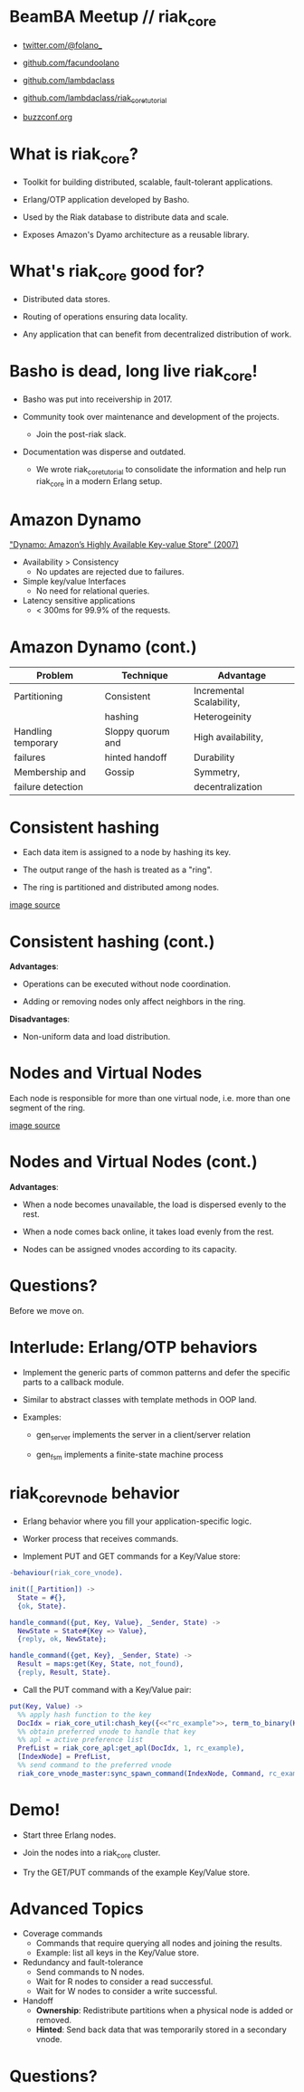 * BeamBA Meetup // riak_core

- [[https://twitter.com/@folano_][twitter.com/@folano_]]

- [[https://github.com/facundoolano][github.com/facundoolano]]

- [[https://github.com/lambdaclass][github.com/lambdaclass]]

- [[https://github.com/lambdaclass/riak_core_tutorial][github.com/lambdaclass/riak_core_tutorial]]

- [[http://buzzconf.org][buzzconf.org]]

* What is riak_core?

- Toolkit for building distributed, scalable,
  fault-tolerant applications.

- Erlang/OTP application developed by Basho.

- Used by the Riak database to distribute data and scale.

- Exposes Amazon's Dyamo architecture as a reusable library.

* What's riak_core good for?

- Distributed data stores.

- Routing of operations ensuring data locality.

- Any application that can benefit from decentralized
  distribution of work.

* Basho is dead, long live riak_core!

- Basho was put into receivership in 2017.

- Community took over maintenance and development of the projects.
  - Join the post-riak slack.

- Documentation was disperse and outdated.
  - We wrote riak_core_tutorial to consolidate the information and
    help run riak_core in a modern Erlang setup.

* Amazon Dynamo

[[https://www.allthingsdistributed.com/files/amazon-dynamo-sosp2007.pdf]["Dynamo: Amazon’s Highly Available Key-value Store" (2007)]]

- Availability > Consistency
  - No updates are rejected due to failures.

- Simple key/value Interfaces
  - No need for relational queries.

- Latency sensitive applications
  - < 300ms for 99.9% of the requests.

* Amazon Dynamo (cont.)


  | *Problem*            | *Technique*         | *Advantage*                |
  |--------------------+-------------------+--------------------------|
  | Partitioning       | Consistent        | Incremental Scalability, |
  |                    | hashing           | Heterogeinity            |
  |--------------------+-------------------+--------------------------|
  | Handling temporary | Sloppy quorum and | High availability,       |
  | failures           | hinted handoff    | Durability               |
  |--------------------+-------------------+--------------------------|
  | Membership and     | Gossip            | Symmetry,                |
  | failure detection  |                   | decentralization         |

* Consistent hashing

- Each data item is assigned to a node by hashing its key.

- The output range of the hash is treated as a "ring".

- The ring is partitioned and distributed among nodes.

#+ATTR_ORG: :width 600
     [[./hash.png]]
[[http://blog.carlosgaldino.com/consistent-hashing.html][image source]]

* Consistent hashing (cont.)
#+ATTR_ORG: :width 400
    [[./hash2.png]]

*Advantages*:
- Operations can be executed without node coordination.

- Adding or removing nodes only affect neighbors in the ring.

*Disadvantages*:
- Non-uniform data and load distribution.

* Nodes and Virtual Nodes

Each node is responsible for more than one virtual node,
i.e. more than one segment of the ring.

#+ATTR_ORG: :width 800
    [[./ring.png]]

[[http://www.erlang-factory.com/upload/presentations/294/MasterlessDistributedComputingwithRiakCore-RKlophaus.pdf][image source]]

* Nodes and Virtual Nodes (cont.)
#+ATTR_ORG: :width 400
    [[./ring.png]]

*Advantages*:
- When a node becomes unavailable, the load is dispersed evenly
 to the rest.

- When a node comes back online, it takes load evenly from the
  rest.

- Nodes can be assigned vnodes according to its capacity.

* Questions?

  Before we move on.

* Interlude: Erlang/OTP behaviors

- Implement the generic parts of common patterns and defer the
  specific parts to a callback module.

- Similar to abstract classes with template methods in OOP land.

- Examples:

  - gen_server implements the server in a client/server relation

  - gen_fsm implements a finite-state machine process

* riak_core_vnode behavior

- Erlang behavior where you fill your application-specific logic.

- Worker process that receives commands.

- Implement PUT and GET commands for a Key/Value store:
#+BEGIN_SRC erlang
  -behaviour(riak_core_vnode).

  init([_Partition]) ->
    State = #{},
    {ok, State}.

  handle_command({put, Key, Value}, _Sender, State) ->
    NewState = State#{Key => Value},
    {reply, ok, NewState};

  handle_command({get, Key}, _Sender, State) ->
    Result = maps:get(Key, State, not_found),
    {reply, Result, State}.
#+END_SRC

- Call the PUT command with a Key/Value pair:
#+BEGIN_SRC erlang
  put(Key, Value) ->
    %% apply hash function to the key
    DocIdx = riak_core_util:chash_key({<<"rc_example">>, term_to_binary(Key)}),
    %% obtain preferred vnode to handle that key
    %% apl = active preference list
    PrefList = riak_core_apl:get_apl(DocIdx, 1, rc_example),
    [IndexNode] = PrefList,
    %% send command to the preferred vnode
    riak_core_vnode_master:sync_spawn_command(IndexNode, Command, rc_example_vnode_master).
#+END_SRC

* Demo!

- Start three Erlang nodes.

- Join the nodes into a riak_core cluster.

- Try the GET/PUT commands of the example Key/Value store.

* Advanced Topics

- Coverage commands
  - Commands that require querying all nodes and joining the results.
  - Example: list all keys in the Key/Value store.

- Redundancy and fault-tolerance
  - Send commands to N nodes.
  - Wait for R nodes to consider a read successful.
  - Wait for W nodes to consider a write successful.

- Handoff
  - *Ownership*: Redistribute partitions when a physical node is added
    or removed.
  - *Hinted*: Send back data that was temporarily stored in a secondary
    vnode.

* Questions?
